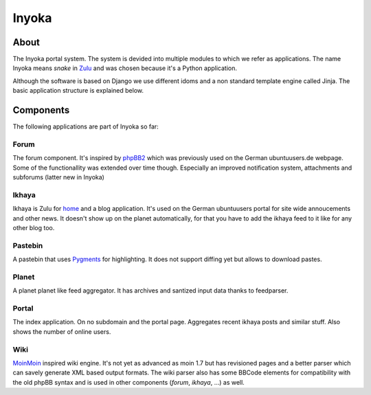 .. _inyoka:

======
Inyoka
======

About
=====

The Inyoka portal system. The system is devided into multiple modules to which
we refer as applications. The name Inyoka means *snake* in `Zulu
<http://zu.wiktionary.org/wiki/snake>`_ and was chosen because it's a Python
application.

Although the software is based on Django we use different idoms and a non
standard template engine called Jinja. The basic application structure is
explained below.

Components
==========

The following applications are part of Inyoka so far:

Forum
-----

The forum component. It's inspired by `phpBB2 <http://www.phpbb.com/>`_ which
was previously used on the German ubuntuusers.de webpage. Some of the
functionallity was extended over time though. Especially an improved
notification system, attachments and subforums (latter new in Inyoka)

Ikhaya
------

Ikhaya is Zulu for `home <http://glosbe.com/zu/en/ikhaya>`_ and a blog
application. It's used on the German ubuntuusers portal for site wide
annoucements and other news. It doesn't show up on the planet automatically,
for that you have to add the ikhaya feed to it like for any other blog too.

Pastebin
--------

A pastebin that uses `Pygments <http://pygments.org/>`_ for highlighting.  It
does not support diffing yet but allows to download pastes.

Planet
------

A planet planet like feed aggregator. It has archives and santized input data
thanks to feedparser.

Portal
------

The index application. On no subdomain and the portal page. Aggregates recent
ikhaya posts and similar stuff. Also shows the number of online users.

Wiki
----

`MoinMoin <http://moinmo.in/>`_ inspired wiki engine. It's not yet as advanced
as moin 1.7 but has revisioned pages and a better parser which can savely
generate XML based output formats. The wiki parser also has some BBCode
elements for compatibility with the old phpBB syntax and is used in other
components (`forum`, `ikhaya`, ...) as well.
